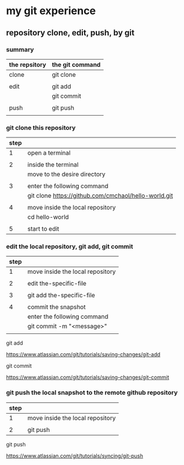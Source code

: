 * my git experience
** repository clone, edit, push, by git

*** summary


| the repsitory | the git command |
|---------------+-----------------|
| clone         | git clone       |
|               |                 |
| edit          | git add         |
|               | git commit      |
|               |                 |
| push          | git push        |
|               |                 |


*** git clone this repository

| step |                                                      |
|------+------------------------------------------------------|
|    1 | open a terminal                                      |
|      |                                                      |
|    2 | inside the terminal                                  |
|      | move to the desire directory                         |
|      |                                                      |
|    3 | enter the following command                          |
|      | git clone https://github.com/cmchaol/hello-world.git |
|      |                                                      |
|    4 | move inside the local repository                     |
|      | cd hello-world                                       |
|      |                                                      |
|    5 | start to edit                                        |


*** edit the local repository, git add, git commit

| step |                                  |
|------+----------------------------------|
|    1 | move inside the local repository |
|      |                                  |
|    2 | edit the-specific-file           |
|      |                                  |
|    3 | git add the-specific-file        |
|      |                                  |
|    4 | commit the snapshot              |
|      | enter the following command      |
|      | git commit -m "<message>"        |
|      |                                  |

git add

https://www.atlassian.com/git/tutorials/saving-changes/git-add


git commit

https://www.atlassian.com/git/tutorials/saving-changes/git-commit



*** git push the local snapshot to the remote github repository

| step |                                  |
|------+----------------------------------|
|    1 | move inside the local repository |
|      |                                  |
|    2 | git push                         |

git push 

https://www.atlassian.com/git/tutorials/syncing/git-push

